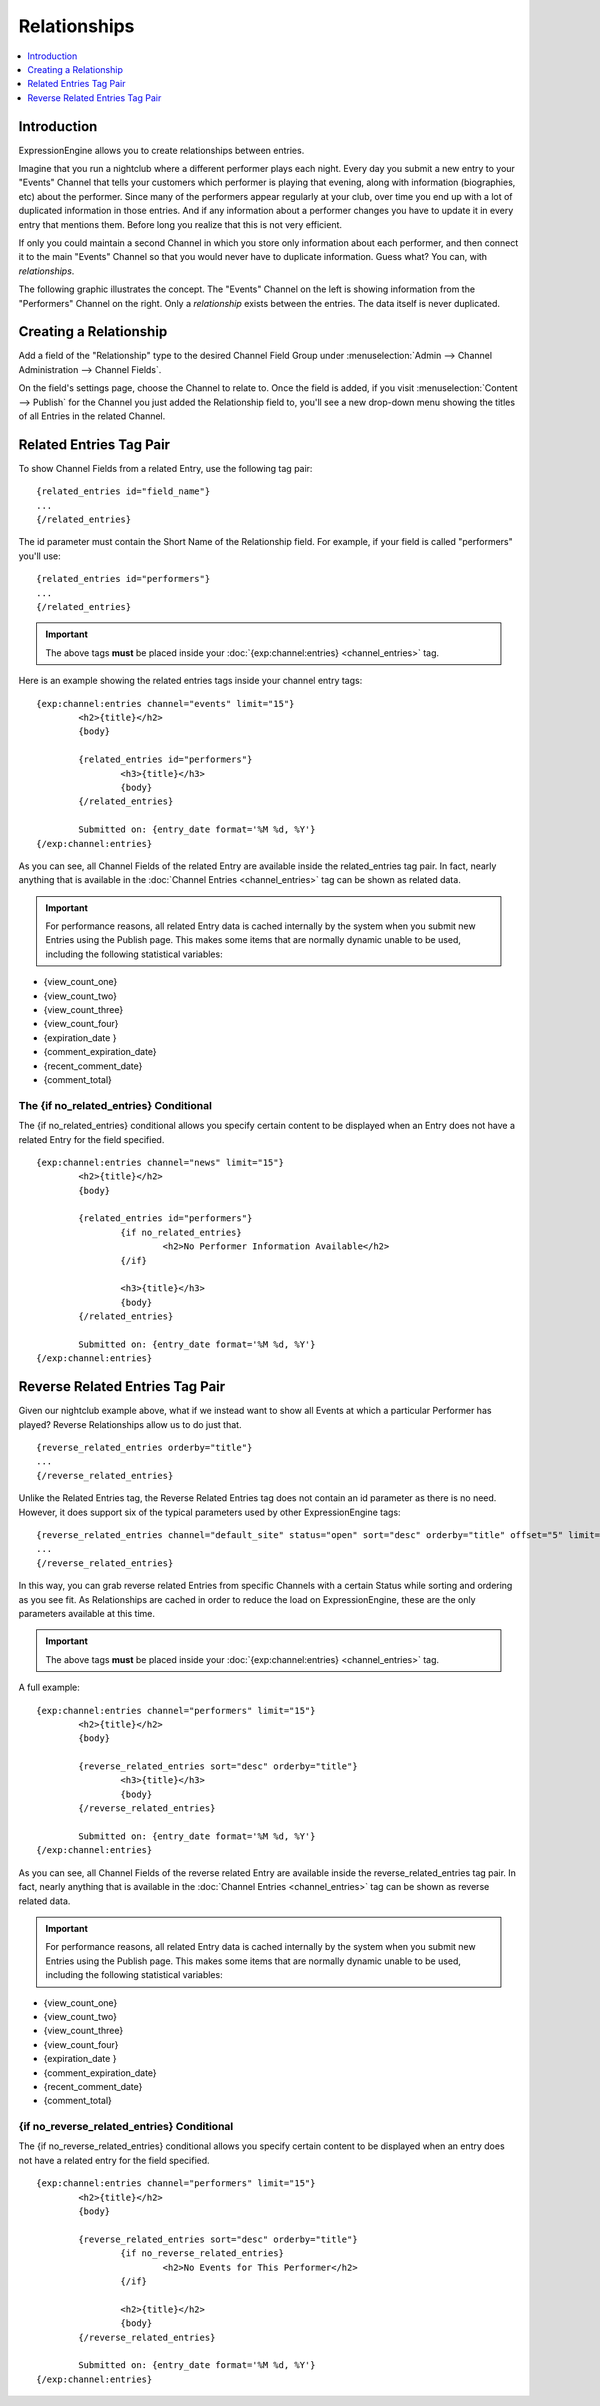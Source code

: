 #############
Relationships
#############

.. contents::
   :local:
   :depth: 1

************
Introduction
************

ExpressionEngine allows you to create relationships between entries.

Imagine that you run a nightclub where a different performer
plays each night. Every day you submit a new entry to your "Events" Channel 
that tells your customers which performer is playing that evening, along
with information (biographies, etc) about the performer. Since many of the
performers appear regularly at your club, over time you end up with a
lot of duplicated information in those entries. And if any
information about a performer changes you have to update it in every
entry that mentions them. Before long you realize that this is not very
efficient.

If only you could maintain a second Channel in which you store only
information about each performer, and then connect it to the
main "Events" Channel so that you would never have to duplicate information.
Guess what? You can, with *relationships*.

The following graphic illustrates the concept. The "Events" Channel on
the left is showing information from the "Performers" Channel on the
right. Only a *relationship* exists between the entries. The data itself
is never duplicated.

|image0|

***********************
Creating a Relationship
***********************

Add a field of the "Relationship" type to the desired Channel Field
Group under :menuselection:`Admin --> Channel Administration --> Channel
Fields`.

On the field's settings page, choose the Channel to relate to. Once the
field is added, if you visit :menuselection:`Content --> Publish` for
the Channel you just added the Relationship field to, you'll see a new
drop-down menu showing the titles of all Entries in the related Channel.

************************
Related Entries Tag Pair
************************

To show Channel Fields from a related Entry, use the following tag pair::

	{related_entries id="field_name"}
	...
	{/related_entries}

The id parameter must contain the Short Name of the
Relationship field. For example, if your field is called "performers"
you'll use::

	{related_entries id="performers"}
	...
	{/related_entries}

.. important:: The above tags **must** be placed inside
   your :doc:`{exp:channel:entries} <channel_entries>` tag.

Here is an example showing the related entries tags inside your channel
entry tags::

	{exp:channel:entries channel="events" limit="15"}
		<h2>{title}</h2>
		{body}
		
		{related_entries id="performers"}
			<h3>{title}</h3>
			{body}
		{/related_entries}
		
		Submitted on: {entry_date format='%M %d, %Y'}
	{/exp:channel:entries}

As you can see, all Channel Fields of the related Entry are available
inside the related_entries tag pair. In fact, nearly anything that is
available in the :doc:`Channel Entries <channel_entries>`
tag can be shown as related data.

.. important:: For performance reasons, all related Entry data is cached
   internally by the system when you submit new Entries using the Publish
   page. This makes some items that are normally dynamic unable to be used,
   including the following statistical variables:

- {view\_count\_one}
- {view\_count\_two}
- {view\_count\_three}
- {view\_count\_four}
- {expiration\_date }
- {comment\_expiration\_date}
- {recent\_comment\_date}
- {comment\_total}


The {if no\_related\_entries} Conditional
=========================================

The {if no_related_entries} conditional allows you specify certain
content to be displayed when an Entry does not have a related Entry for
the field specified. ::

	{exp:channel:entries channel="news" limit="15"}
		<h2>{title}</h2>
		{body}
		
		{related_entries id="performers"}
			{if no_related_entries}
				<h2>No Performer Information Available</h2>
			{/if}
			
			<h3>{title}</h3>
			{body}
		{/related_entries}
		
		Submitted on: {entry_date format='%M %d, %Y'}
	{/exp:channel:entries}

********************************
Reverse Related Entries Tag Pair
********************************

Given our nightclub example above, what if we instead want to show all
Events at which a particular Performer has played? Reverse Relationships
allow us to do just that. ::

	{reverse_related_entries orderby="title"}
	...
	{/reverse_related_entries}

Unlike the Related Entries tag, the Reverse Related Entries
tag does not contain an id parameter as there is no need. However, it
does support six of the typical parameters used by other
ExpressionEngine tags::

	{reverse_related_entries channel="default_site" status="open" sort="desc" orderby="title" offset="5" limit="10"}
	...
	{/reverse_related_entries}

In this way, you can grab reverse related Entries from specific Channels
with a certain Status while sorting and ordering as you see fit. As
Relationships are cached in order to reduce the load on
ExpressionEngine, these are the only parameters available at this time.

.. important:: The above tags **must** be placed inside
   your :doc:`{exp:channel:entries} <channel_entries>` tag.

A full example::

	{exp:channel:entries channel="performers" limit="15"}
		<h2>{title}</h2>
		{body}
		
		{reverse_related_entries sort="desc" orderby="title"}
			<h3>{title}</h3>
			{body}
		{/reverse_related_entries}
		
		Submitted on: {entry_date format='%M %d, %Y'}
	{/exp:channel:entries}

As you can see, all Channel Fields of the reverse related Entry are available
inside the reverse_related_entries tag pair. In fact, nearly anything that is
available in the :doc:`Channel Entries <channel_entries>`
tag can be shown as reverse related data.

.. important:: For performance reasons, all related Entry data is cached
   internally by the system when you submit new Entries using the Publish
   page. This makes some items that are normally dynamic unable to be used,
   including the following statistical variables:

- {view\_count\_one}
- {view\_count\_two}
- {view\_count\_three}
- {view\_count\_four}
- {expiration\_date }
- {comment\_expiration\_date}
- {recent\_comment\_date}
- {comment\_total}


{if no\_reverse\_related\_entries} Conditional
==============================================

The {if no\_reverse\_related\_entries} conditional allows you specify
certain content to be displayed when an entry does not have a related
entry for the field specified. ::

	{exp:channel:entries channel="performers" limit="15"}
		<h2>{title}</h2>
		{body}
		
		{reverse_related_entries sort="desc" orderby="title"}
			{if no_reverse_related_entries}
				<h2>No Events for This Performer</h2>
			{/if}
			
			<h2>{title}</h2>
			{body}
		{/reverse_related_entries}
		
		Submitted on: {entry_date format='%M %d, %Y'}
	{/exp:channel:entries}

.. |image0| image:: ../../images/related_entries.gif
